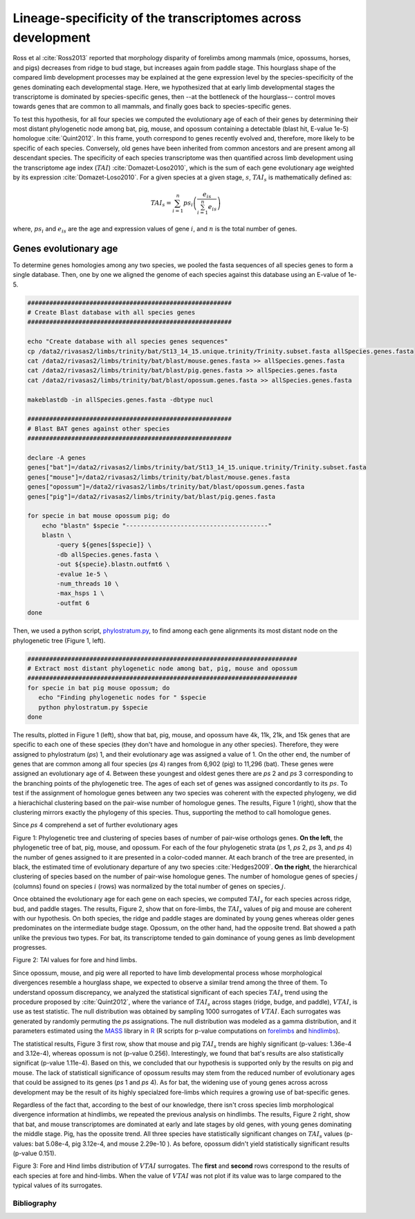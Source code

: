 .. _transcriptomeSpecificity:

Lineage-specificity of the transcriptomes across development
============================================================

Ross et al :cite:`Ross2013` reported that morphology disparity of forelimbs among mammals (mice, opossums, horses, and pigs) decreases from ridge to bud stage, but increases again from paddle stage. This hourglass shape of the compared limb development processes may be explained at the gene expression level by the species-specificity of the genes dominating each developmental stage. Here, we hypothesized that at early limb developmental stages the transcriptome is dominated by species-specific genes, then --at the bottleneck of the hourglass-- control moves towards genes that are common to all mammals, and finally goes back to species-specific genes.

To test this hypothesis, for all four species we computed the evolutionary age of each of their genes by determining their most distant phylogenetic node among bat, pig, mouse, and opossum containing a detectable (blast hit, E-value 1e-5) homologue :cite:`Quint2012`. In this frame, youth correspond to genes recently evolved and, therefore, more likely to be specific of each species. Conversely, old genes have been inherited from common ancestors and are present among all descendant species. The specificity of each species transcriptome was then quantified across limb development using the transcriptome age index (:math:`TAI`) :cite:`Domazet-Loso2010`, which is the sum of each gene evolutionary age weighted by its expression :cite:`Domazet-Loso2010`. For a given species at a given stage, :math:`s`, :math:`TAI_s` is mathematically defined as:

.. math::

   TAI_s = \sum_{i=1}^n{ ps_i \left( \frac { e_{is}  }{ \sum_{i=1}^n e_{is} } \right) }

where, :math:`ps_i` and :math:`e_{is}` are the age and expression values of gene :math:`i`, and :math:`n` is the total number of genes.

Genes evolutionary age
**********************

To determine genes homologies among any two species, we pooled the fasta sequences of all species genes to form a single database. Then, one by one  we aligned the genome of each species against this database using an E-value of 1e-5.

.. code-block:: bash

   ########################################################
   # Create Blast database with all species genes
   ########################################################
   
   echo "Create database with all species genes sequences"
   cp /data2/rivasas2/limbs/trinity/bat/St13_14_15.unique.trinity/Trinity.subset.fasta allSpecies.genes.fasta
   cat /data2/rivasas2/limbs/trinity/bat/blast/mouse.genes.fasta >> allSpecies.genes.fasta
   cat /data2/rivasas2/limbs/trinity/bat/blast/pig.genes.fasta >> allSpecies.genes.fasta
   cat /data2/rivasas2/limbs/trinity/bat/blast/opossum.genes.fasta >> allSpecies.genes.fasta

   makeblastdb -in allSpecies.genes.fasta -dbtype nucl
   
   ########################################################
   # Blast BAT genes against other species
   ########################################################

   declare -A genes
   genes["bat"]=/data2/rivasas2/limbs/trinity/bat/St13_14_15.unique.trinity/Trinity.subset.fasta
   genes["mouse"]=/data2/rivasas2/limbs/trinity/bat/blast/mouse.genes.fasta
   genes["opossum"]=/data2/rivasas2/limbs/trinity/bat/blast/opossum.genes.fasta
   genes["pig"]=/data2/rivasas2/limbs/trinity/bat/blast/pig.genes.fasta
   
   for specie in bat mouse opossum pig; do
       echo "blastn" $specie "---------------------------------------"
       blastn \
           -query ${genes[$specie]} \
           -db allSpecies.genes.fasta \
           -out ${specie}.blastn.outfmt6 \
           -evalue 1e-5 \
           -num_threads 10 \
           -max_hsps 1 \
           -outfmt 6
   done

Then, we used a python script, `phylostratum.py <https://132.239.135.28/public/limbs/files/betweenSpeciesNewData/phylostratum.py>`_,  to find among each gene alignments its most distant node on the phylogenetic tree (Figure 1, left).

.. code-block:: bash

   ##########################################################################
   # Extract most distant phylogenetic node among bat, pig, mouse and opossum
   ##########################################################################
   for specie in bat pig mouse opossum; do
      echo "Finding phylogenetic nodes for " $specie
      python phylostratum.py $specie
   done


The results, plotted in Figure 1 (left), show that bat, pig, mouse, and opossum have 4k, 11k, 21k, and 15k genes that are specific to each one of these species (they don't have and homologue in any other species). Therefore, they were assigned to phylostratum (*ps*) 1, and their evolutionary age was assigned a value of 1. On the other end, the number of genes that are common among all four species (*ps* 4) ranges from 6,902 (pig) to 11,296 (bat). These genes were assigned an evolutionary age of 4. Between these youngest and oldest genes there are *ps* 2 and *ps* 3 corresponding to the branching points of the phylogenetic tree. The ages of each set of genes was assigned concordantly to its :math:`ps`. To test if the assignment of homologue genes between any two species was coherent with the expected phylogeny, we did a hierachichal clustering based on the pair-wise number of homologue genes. The results, Figure 1 (right), show that the clustering mirrors exactly the phylogeny of this species. Thus, supporting the method to call homologue genes.  


Since *ps* 4 comprehend a set of further evolutionary ages 

.. _Figure 1:

.. image:: https://132.239.135.28/public/limbs/files/betweenSpeciesNewData/phylogenetic_tree.svg
   :width: 45 % 
.. image:: https://132.239.135.28/public/limbs/files/betweenSpeciesNewData/orthology_heatmap.svg
   :width: 45 % 
Figure 1: Phylogenetic tree and clustering of species bases of number of pair-wise orthologs genes. **On the left**, the phylogenetic tree of bat, pig, mouse, and opossum. For each of the four phylogenetic strata (*ps* 1, *ps* 2, *ps* 3, and *ps* 4) the number of genes assigned to it are presented in a color-coded manner. At each branch of the tree are presented, in black, the estimated time of evolutionary departure of any two species :cite:`Hedges2009`. **On the right**, the hierarchical clustering of species based on the number of pair-wise homologue genes. The number of homologue genes of species `j` (columns) found on species :math:`i` (rows) was normalized by the total number of genes on species :math:`j`.

Once obtained the evolutionary age for each gene on each species, we computed :math:`TAI_s` for each species across ridge, bud, and paddle stages. The results, Figure 2, show that on fore-limbs, the :math:`TAI_s` values of pig and mouse are coherent with our hypothesis. On both species, the ridge and paddle stages are dominated by young genes whereas older genes predominates on the intermediate budge stage. Opossum, on the other hand, had the opposite trend. Bat showed a path unlike the previous two types. For bat, its transcriptome tended to gain dominance of young genes as limb development progresses. 


.. _Figure 2:

.. image:: https://132.239.135.28/public/limbs/files/betweenSpeciesNewData/tai.FL-HL.svg
   :width: 90 % 
Figure 2: TAI values for fore and hind limbs.   

Since opossum, mouse, and pig were all reported to have limb developmental process whose morphological divergences resemble a hourglass shape, we expected to observe a similar trend among the three of them. To understand opossum discrepancy, we analyzed the statistical significant of each species :math:`TAI_s` trend using the procedure proposed by :cite:`Quint2012`, where the variance of :math:`TAI_s` across stages (ridge, budge, and paddle), :math:`VTAI`, is use as test statistic. The null distribution was obtained by sampling 1000 surrogates of :math:`VTAI`. Each surrogates was generated by randomly permuting the *ps* assignations. The null distribution was modeled as a gamma distribution, and it parameters estimated using the `MASS <http://cran.r-project.org/web/packages/MASS/index.html>`_ library in `R <http://www.r-project.org/>`_ (R scripts for p-value computations on `forelimbs <https://132.239.135.28/public/limbs/files/betweenSpeciesNewData/analysis.FLgeneAge.R>`_ and `hindlimbs <https://132.239.135.28/public/limbs/files/betweenSpeciesNewData/analysis.HLgeneAge.R>`_).

The statistical results, Figure 3 first row, show that mouse and pig :math:`TAI_s` trends are highly significant (p-values: 1.36e-4 and 3.12e-4), whereas opossum is not (p-value 0.256). Interestingly, we found that bat's results are also statistically significat (p-value 1.11e-4). Based on this, we concluded that our hypothesis is supported only by the results on pig and mouse. The lack of statisticall significance of opossum results may stem from the reduced number of evolutionary ages that could be assigned to its genes (*ps* 1 and *ps* 4). As for bat, the widening use of young genes across across development may be the result of its highly specialzed fore-limbs which requires a growing use of bat-specific genes.

Regardless of the fact that, according to the best of our knowledge, there isn't cross species limb morphological divergence information at hindlimbs, we repeated the previous analysis on hindlimbs. The results, Figure 2 right, show that bat, and mouse transcriptomes are dominated at early and late stages by old genes, with young genes dominating the middle stage. Pig, has the opossite trend. All three species have statistically significant changes on :math:`TAI_s` values (p-values: bat 5.08e-4, pig 3.12e-4, and mouse 2.29e-10 ). As before, opossum didn't yield statistically significant results (p-value 0.151).


.. _Figure 3:

.. image:: https://132.239.135.28/public/limbs/files/betweenSpeciesNewData/bat_vtai.FL.svg
   :width: 23 % 
.. image:: https://132.239.135.28/public/limbs/files/betweenSpeciesNewData/pig_vtai.FL.svg
   :width: 23 % 
.. image:: https://132.239.135.28/public/limbs/files/betweenSpeciesNewData/mouse_vtai.FL.svg
   :width: 23 % 
.. image:: https://132.239.135.28/public/limbs/files/betweenSpeciesNewData/opossum_vtai.FL.svg
   :width: 23 % 
.. image:: https://132.239.135.28/public/limbs/files/betweenSpeciesNewData/bat_vtai.HL.svg
   :width: 23 % 
.. image:: https://132.239.135.28/public/limbs/files/betweenSpeciesNewData/pig_vtai.HL.svg
   :width: 23 % 
.. image:: https://132.239.135.28/public/limbs/files/betweenSpeciesNewData/mouse_vtai.HL.svg
   :width: 23 % 
.. image:: https://132.239.135.28/public/limbs/files/betweenSpeciesNewData/opossum_vtai.HL.svg
   :width: 23 % 
Figure 3: Fore and Hind limbs distribution of :math:`VTAI` surrogates. The **first** and **second** rows correspond to the results of each species at fore and hind-limbs. When the value of :math:`VTAI` was not plot if its value was to large compared to the typical values of its surrogates. 

Bibliography
------------

.. bibliography:: Mendeley.bib
   :style: plain

